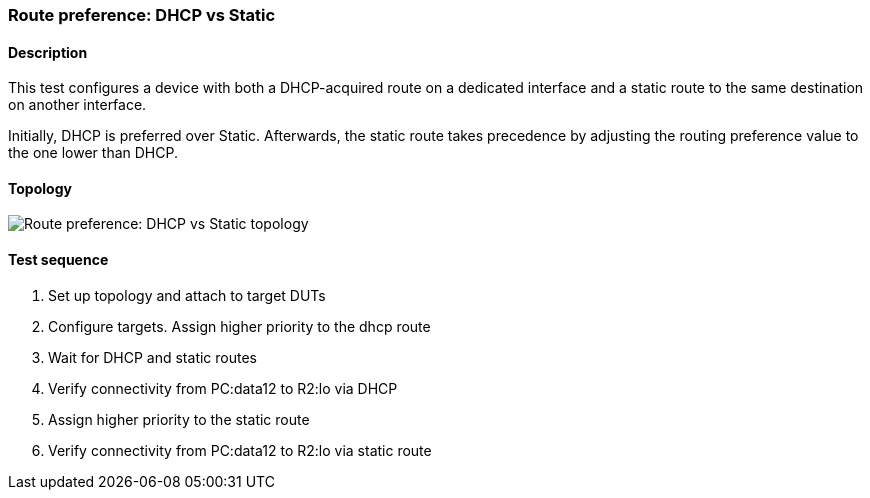 === Route preference: DHCP vs Static
==== Description
This test configures a device with both a DHCP-acquired route on a
dedicated interface and a static route to the same destination on
another interface.

Initially, DHCP is preferred over Static. Afterwards, the static
route takes precedence by adjusting the routing preference value
to the one lower than DHCP.

==== Topology
ifdef::topdoc[]
image::{topdoc}../../test/case/ietf_routing/route_pref_dhcp/topology.svg[Route preference: DHCP vs Static topology]
endif::topdoc[]
ifndef::topdoc[]
ifdef::testgroup[]
image::route_pref_dhcp/topology.svg[Route preference: DHCP vs Static topology]
endif::testgroup[]
ifndef::testgroup[]
image::topology.svg[Route preference: DHCP vs Static topology]
endif::testgroup[]
endif::topdoc[]
==== Test sequence
. Set up topology and attach to target DUTs
. Configure targets. Assign higher priority to the dhcp route
. Wait for DHCP and static routes
. Verify connectivity from PC:data12 to R2:lo via DHCP
. Assign higher priority to the static route
. Verify connectivity from PC:data12 to R2:lo via static route


<<<

